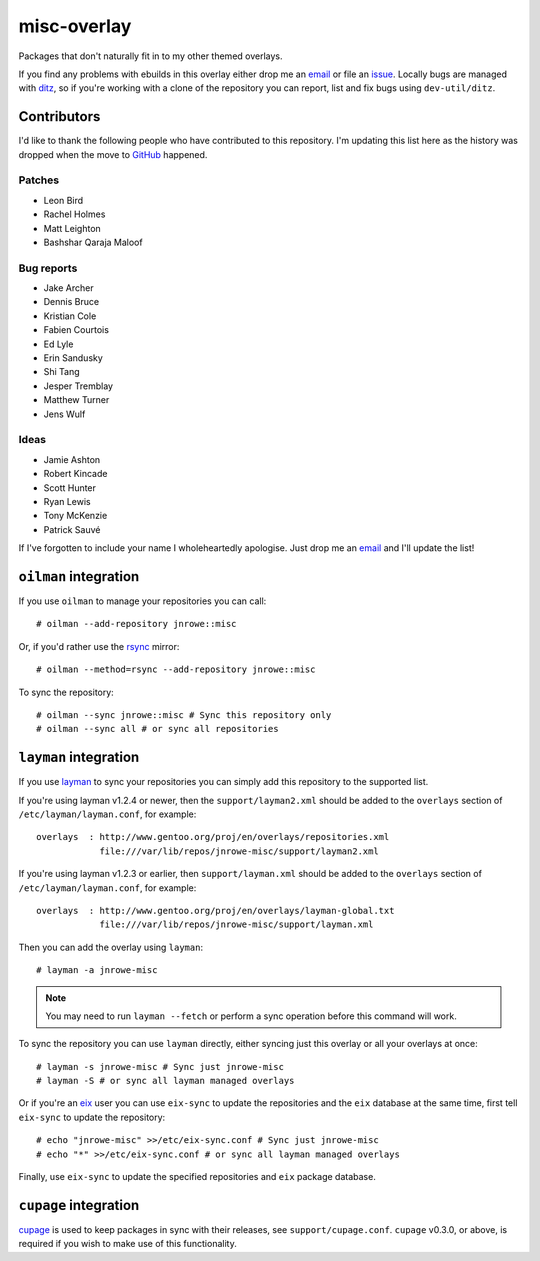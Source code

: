 misc-overlay
============

Packages that don't naturally fit in to my other themed overlays.

If you find any problems with ebuilds in this overlay either drop me an email_
or file an issue_.  Locally bugs are managed with ditz_, so if you're working
with a clone of the repository you can report, list and fix bugs using
``dev-util/ditz``.

Contributors
------------

I'd like to thank the following people who have contributed to this repository.
I'm updating this list here as the history was dropped when the move to GitHub_
happened.

Patches
'''''''

* Leon Bird
* Rachel Holmes
* Matt Leighton
* Bashshar Qaraja Maloof

Bug reports
'''''''''''

* Jake Archer
* Dennis Bruce
* Kristian Cole
* Fabien Courtois
* Ed Lyle
* Erin Sandusky
* Shi Tang
* Jesper Tremblay
* Matthew Turner
* Jens Wulf

Ideas
'''''

* Jamie Ashton
* Robert Kincade
* Scott Hunter
* Ryan Lewis
* Tony McKenzie
* Patrick Sauvé

If I've forgotten to include your name I wholeheartedly apologise.  Just drop me
an email_ and I'll update the list!

``oilman`` integration
----------------------

If you use ``oilman`` to manage your repositories you can call::

    # oilman --add-repository jnrowe::misc

Or, if you'd rather use the rsync_ mirror::

    # oilman --method=rsync --add-repository jnrowe::misc

To sync the repository::

    # oilman --sync jnrowe::misc # Sync this repository only
    # oilman --sync all # or sync all repositories

``layman`` integration
----------------------

If you use layman_ to sync your repositories you can simply add this repository
to the supported list.

If you're using layman v1.2.4 or newer, then the ``support/layman2.xml`` should
be added to the ``overlays`` section of ``/etc/layman/layman.conf``, for
example::

    overlays  : http://www.gentoo.org/proj/en/overlays/repositories.xml
                file:///var/lib/repos/jnrowe-misc/support/layman2.xml

If you're using layman v1.2.3 or earlier, then ``support/layman.xml`` should be
added to the ``overlays`` section of ``/etc/layman/layman.conf``, for example::

    overlays  : http://www.gentoo.org/proj/en/overlays/layman-global.txt
                file:///var/lib/repos/jnrowe-misc/support/layman.xml

Then you can add the overlay using ``layman``::

    # layman -a jnrowe-misc

.. note::
   You may need to run ``layman --fetch`` or perform a sync operation before
   this command will work.

To sync the repository you can use ``layman`` directly, either syncing just this
overlay or all your overlays at once::

    # layman -s jnrowe-misc # Sync just jnrowe-misc
    # layman -S # or sync all layman managed overlays

Or if you're an eix_ user you can use ``eix-sync`` to update the repositories
and the ``eix`` database at the same time, first tell ``eix-sync`` to update the
repository::

    # echo "jnrowe-misc" >>/etc/eix-sync.conf # Sync just jnrowe-misc
    # echo "*" >>/etc/eix-sync.conf # or sync all layman managed overlays

Finally, use ``eix-sync`` to update the specified repositories and ``eix``
package database.

``cupage`` integration
----------------------

cupage_ is used to keep packages in sync with their releases, see
``support/cupage.conf``.  ``cupage`` v0.3.0, or above, is required if you wish
to make use of this functionality.

.. _email: jnrowe@gmail.com
.. _issue: http://github.com/JNRowe/misc-overlay/issues
.. _ditz: http://ditz.rubyforge.org/
.. _layman: http://layman.sourceforge.net
.. _eix: http://eix.sourceforge.net
.. _cupage: http://github.com/JNRowe/cupage
.. _GitHub: http://github.com/
.. _rsync: http://rsync.samba.org/

